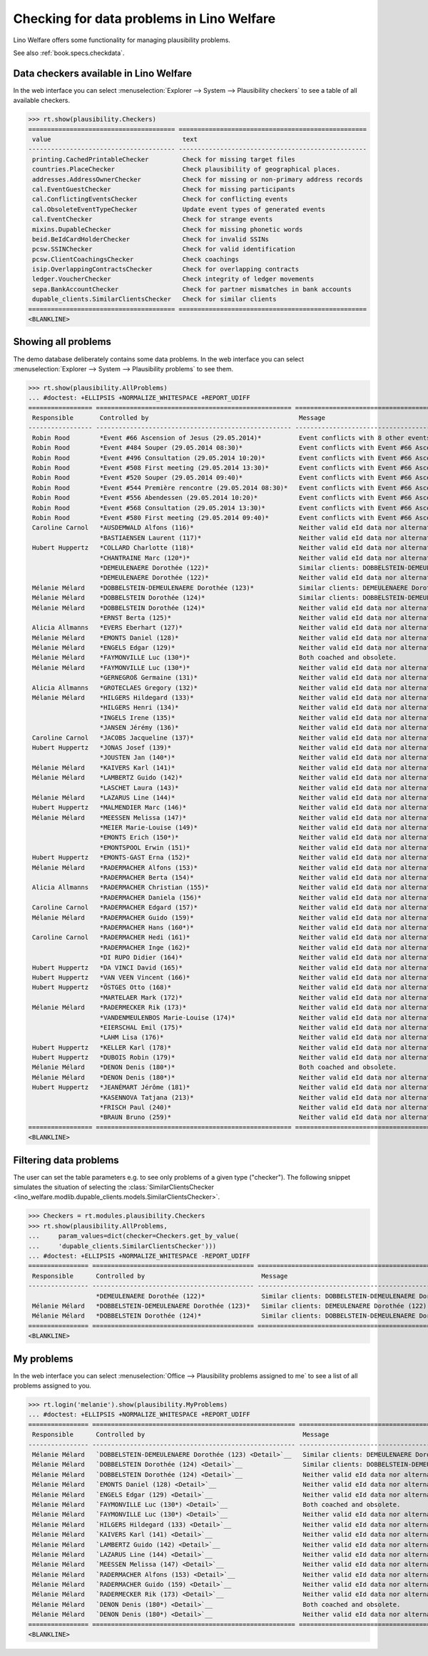 .. _welfare.specs.checkdata:
.. _welfare.tested.plausibility:

==========================================
Checking for data problems in Lino Welfare
==========================================

.. to test only this doc:

    $ python setup.py test -s tests.SpecsTests.test_checkdata

    >>> from lino import startup
    >>> startup('lino_welfare.projects.std.settings.doctests')
    >>> from lino.api.doctest import *

Lino Welfare offers some functionality for managing plausibility
problems.

See also :ref:`book.specs.checkdata`.


Data checkers available in Lino Welfare
=======================================

In the web interface you can select :menuselection:`Explorer -->
System --> Plausibility checkers` to see a table of all available
checkers.

.. 
    >>> show_menu_path(plausibility.Checkers)
    Explorer --> System --> Plausibility checkers
    
>>> rt.show(plausibility.Checkers)
======================================= ==================================================
 value                                   text
--------------------------------------- --------------------------------------------------
 printing.CachedPrintableChecker         Check for missing target files
 countries.PlaceChecker                  Check plausibility of geographical places.
 addresses.AddressOwnerChecker           Check for missing or non-primary address records
 cal.EventGuestChecker                   Check for missing participants
 cal.ConflictingEventsChecker            Check for conflicting events
 cal.ObsoleteEventTypeChecker            Update event types of generated events
 cal.EventChecker                        Check for strange events
 mixins.DupableChecker                   Check for missing phonetic words
 beid.BeIdCardHolderChecker              Check for invalid SSINs
 pcsw.SSINChecker                        Check for valid identification
 pcsw.ClientCoachingsChecker             Check coachings
 isip.OverlappingContractsChecker        Check for overlapping contracts
 ledger.VoucherChecker                   Check integrity of ledger movements
 sepa.BankAccountChecker                 Check for partner mismatches in bank accounts
 dupable_clients.SimilarClientsChecker   Check for similar clients
======================================= ==================================================
<BLANKLINE>



Showing all problems
====================
The demo database deliberately contains some data problems.
In the web interface you can select :menuselection:`Explorer -->
System --> Plausibility problems` to see them.

..
    >>> show_menu_path(plausibility.AllProblems)
    Explorer --> System --> Plausibility problems


>>> rt.show(plausibility.AllProblems)
... #doctest: +ELLIPSIS +NORMALIZE_WHITESPACE +REPORT_UDIFF
================= ==================================================== ================================================================= ================================
 Responsible       Controlled by                                        Message                                                           Plausibility checker
----------------- ---------------------------------------------------- ----------------------------------------------------------------- --------------------------------
 Robin Rood        *Event #66 Ascension of Jesus (29.05.2014)*          Event conflicts with 8 other events.                              Check for conflicting events
 Robin Rood        *Event #484 Souper (29.05.2014 08:30)*               Event conflicts with Event #66 Ascension of Jesus (29.05.2014).   Check for conflicting events
 Robin Rood        *Event #496 Consultation (29.05.2014 10:20)*         Event conflicts with Event #66 Ascension of Jesus (29.05.2014).   Check for conflicting events
 Robin Rood        *Event #508 First meeting (29.05.2014 13:30)*        Event conflicts with Event #66 Ascension of Jesus (29.05.2014).   Check for conflicting events
 Robin Rood        *Event #520 Souper (29.05.2014 09:40)*               Event conflicts with Event #66 Ascension of Jesus (29.05.2014).   Check for conflicting events
 Robin Rood        *Event #544 Première rencontre (29.05.2014 08:30)*   Event conflicts with Event #66 Ascension of Jesus (29.05.2014).   Check for conflicting events
 Robin Rood        *Event #556 Abendessen (29.05.2014 10:20)*           Event conflicts with Event #66 Ascension of Jesus (29.05.2014).   Check for conflicting events
 Robin Rood        *Event #568 Consultation (29.05.2014 13:30)*         Event conflicts with Event #66 Ascension of Jesus (29.05.2014).   Check for conflicting events
 Robin Rood        *Event #580 First meeting (29.05.2014 09:40)*        Event conflicts with Event #66 Ascension of Jesus (29.05.2014).   Check for conflicting events
 Caroline Carnol   *AUSDEMWALD Alfons (116)*                            Neither valid eId data nor alternative identifying document.      Check for valid identification
                   *BASTIAENSEN Laurent (117)*                          Neither valid eId data nor alternative identifying document.      Check for valid identification
 Hubert Huppertz   *COLLARD Charlotte (118)*                            Neither valid eId data nor alternative identifying document.      Check for valid identification
                   *CHANTRAINE Marc (120*)*                             Neither valid eId data nor alternative identifying document.      Check for valid identification
                   *DEMEULENAERE Dorothée (122)*                        Similar clients: DOBBELSTEIN-DEMEULENAERE Dorothée (123)          Check for similar clients
                   *DEMEULENAERE Dorothée (122)*                        Neither valid eId data nor alternative identifying document.      Check for valid identification
 Mélanie Mélard    *DOBBELSTEIN-DEMEULENAERE Dorothée (123)*            Similar clients: DEMEULENAERE Dorothée (122)                      Check for similar clients
 Mélanie Mélard    *DOBBELSTEIN Dorothée (124)*                         Similar clients: DOBBELSTEIN-DEMEULENAERE Dorothée (123)          Check for similar clients
 Mélanie Mélard    *DOBBELSTEIN Dorothée (124)*                         Neither valid eId data nor alternative identifying document.      Check for valid identification
                   *ERNST Berta (125)*                                  Neither valid eId data nor alternative identifying document.      Check for valid identification
 Alicia Allmanns   *EVERS Eberhart (127)*                               Neither valid eId data nor alternative identifying document.      Check for valid identification
 Mélanie Mélard    *EMONTS Daniel (128)*                                Neither valid eId data nor alternative identifying document.      Check for valid identification
 Mélanie Mélard    *ENGELS Edgar (129)*                                 Neither valid eId data nor alternative identifying document.      Check for valid identification
 Mélanie Mélard    *FAYMONVILLE Luc (130*)*                             Both coached and obsolete.                                        Check coachings
 Mélanie Mélard    *FAYMONVILLE Luc (130*)*                             Neither valid eId data nor alternative identifying document.      Check for valid identification
                   *GERNEGROß Germaine (131)*                           Neither valid eId data nor alternative identifying document.      Check for valid identification
 Alicia Allmanns   *GROTECLAES Gregory (132)*                           Neither valid eId data nor alternative identifying document.      Check for valid identification
 Mélanie Mélard    *HILGERS Hildegard (133)*                            Neither valid eId data nor alternative identifying document.      Check for valid identification
                   *HILGERS Henri (134)*                                Neither valid eId data nor alternative identifying document.      Check for valid identification
                   *INGELS Irene (135)*                                 Neither valid eId data nor alternative identifying document.      Check for valid identification
                   *JANSEN Jérémy (136)*                                Neither valid eId data nor alternative identifying document.      Check for valid identification
 Caroline Carnol   *JACOBS Jacqueline (137)*                            Neither valid eId data nor alternative identifying document.      Check for valid identification
 Hubert Huppertz   *JONAS Josef (139)*                                  Neither valid eId data nor alternative identifying document.      Check for valid identification
                   *JOUSTEN Jan (140*)*                                 Neither valid eId data nor alternative identifying document.      Check for valid identification
 Mélanie Mélard    *KAIVERS Karl (141)*                                 Neither valid eId data nor alternative identifying document.      Check for valid identification
 Mélanie Mélard    *LAMBERTZ Guido (142)*                               Neither valid eId data nor alternative identifying document.      Check for valid identification
                   *LASCHET Laura (143)*                                Neither valid eId data nor alternative identifying document.      Check for valid identification
 Mélanie Mélard    *LAZARUS Line (144)*                                 Neither valid eId data nor alternative identifying document.      Check for valid identification
 Hubert Huppertz   *MALMENDIER Marc (146)*                              Neither valid eId data nor alternative identifying document.      Check for valid identification
 Mélanie Mélard    *MEESSEN Melissa (147)*                              Neither valid eId data nor alternative identifying document.      Check for valid identification
                   *MEIER Marie-Louise (149)*                           Neither valid eId data nor alternative identifying document.      Check for valid identification
                   *EMONTS Erich (150*)*                                Neither valid eId data nor alternative identifying document.      Check for valid identification
                   *EMONTSPOOL Erwin (151)*                             Neither valid eId data nor alternative identifying document.      Check for valid identification
 Hubert Huppertz   *EMONTS-GAST Erna (152)*                             Neither valid eId data nor alternative identifying document.      Check for valid identification
 Mélanie Mélard    *RADERMACHER Alfons (153)*                           Neither valid eId data nor alternative identifying document.      Check for valid identification
                   *RADERMACHER Berta (154)*                            Neither valid eId data nor alternative identifying document.      Check for valid identification
 Alicia Allmanns   *RADERMACHER Christian (155)*                        Neither valid eId data nor alternative identifying document.      Check for valid identification
                   *RADERMACHER Daniela (156)*                          Neither valid eId data nor alternative identifying document.      Check for valid identification
 Caroline Carnol   *RADERMACHER Edgard (157)*                           Neither valid eId data nor alternative identifying document.      Check for valid identification
 Mélanie Mélard    *RADERMACHER Guido (159)*                            Neither valid eId data nor alternative identifying document.      Check for valid identification
                   *RADERMACHER Hans (160*)*                            Neither valid eId data nor alternative identifying document.      Check for valid identification
 Caroline Carnol   *RADERMACHER Hedi (161)*                             Neither valid eId data nor alternative identifying document.      Check for valid identification
                   *RADERMACHER Inge (162)*                             Neither valid eId data nor alternative identifying document.      Check for valid identification
                   *DI RUPO Didier (164)*                               Neither valid eId data nor alternative identifying document.      Check for valid identification
 Hubert Huppertz   *DA VINCI David (165)*                               Neither valid eId data nor alternative identifying document.      Check for valid identification
 Hubert Huppertz   *VAN VEEN Vincent (166)*                             Neither valid eId data nor alternative identifying document.      Check for valid identification
 Hubert Huppertz   *ÖSTGES Otto (168)*                                  Neither valid eId data nor alternative identifying document.      Check for valid identification
                   *MARTELAER Mark (172)*                               Neither valid eId data nor alternative identifying document.      Check for valid identification
 Mélanie Mélard    *RADERMECKER Rik (173)*                              Neither valid eId data nor alternative identifying document.      Check for valid identification
                   *VANDENMEULENBOS Marie-Louise (174)*                 Neither valid eId data nor alternative identifying document.      Check for valid identification
                   *EIERSCHAL Emil (175)*                               Neither valid eId data nor alternative identifying document.      Check for valid identification
                   *LAHM Lisa (176)*                                    Neither valid eId data nor alternative identifying document.      Check for valid identification
 Hubert Huppertz   *KELLER Karl (178)*                                  Neither valid eId data nor alternative identifying document.      Check for valid identification
 Hubert Huppertz   *DUBOIS Robin (179)*                                 Neither valid eId data nor alternative identifying document.      Check for valid identification
 Mélanie Mélard    *DENON Denis (180*)*                                 Both coached and obsolete.                                        Check coachings
 Mélanie Mélard    *DENON Denis (180*)*                                 Neither valid eId data nor alternative identifying document.      Check for valid identification
 Hubert Huppertz   *JEANÉMART Jérôme (181)*                             Neither valid eId data nor alternative identifying document.      Check for valid identification
                   *KASENNOVA Tatjana (213)*                            Neither valid eId data nor alternative identifying document.      Check for valid identification
                   *FRISCH Paul (240)*                                  Neither valid eId data nor alternative identifying document.      Check for valid identification
                   *BRAUN Bruno (259)*                                  Neither valid eId data nor alternative identifying document.      Check for valid identification
================= ==================================================== ================================================================= ================================
<BLANKLINE>


Filtering data problems
=======================

The user can set the table parameters e.g. to see only problems of a
given type ("checker"). The following snippet simulates the situation
of selecting the :class:`SimilarClientsChecker
<lino_welfare.modlib.dupable_clients.models.SimilarClientsChecker>`.

>>> Checkers = rt.modules.plausibility.Checkers
>>> rt.show(plausibility.AllProblems,
...     param_values=dict(checker=Checkers.get_by_value(
...     'dupable_clients.SimilarClientsChecker')))
... #doctest: +ELLIPSIS +NORMALIZE_WHITESPACE -REPORT_UDIFF
================ =========================================== ========================================================== ===========================
 Responsible      Controlled by                               Message                                                    Plausibility checker
---------------- ------------------------------------------- ---------------------------------------------------------- ---------------------------
                  *DEMEULENAERE Dorothée (122)*               Similar clients: DOBBELSTEIN-DEMEULENAERE Dorothée (123)   Check for similar clients
 Mélanie Mélard   *DOBBELSTEIN-DEMEULENAERE Dorothée (123)*   Similar clients: DEMEULENAERE Dorothée (122)               Check for similar clients
 Mélanie Mélard   *DOBBELSTEIN Dorothée (124)*                Similar clients: DOBBELSTEIN-DEMEULENAERE Dorothée (123)   Check for similar clients
================ =========================================== ========================================================== ===========================
<BLANKLINE>


My problems
===========

In the web interface you can select :menuselection:`Office -->
Plausibility problems assigned to me` to see a list of all problems
assigned to you.

..
    >>> show_menu_path(plausibility.MyProblems)
    Office --> Plausibility problems assigned to me

>>> rt.login('melanie').show(plausibility.MyProblems)
... #doctest: +ELLIPSIS +NORMALIZE_WHITESPACE +REPORT_UDIFF
================ ====================================================== ============================================================== ================================
 Responsible      Controlled by                                          Message                                                        Plausibility checker
---------------- ------------------------------------------------------ -------------------------------------------------------------- --------------------------------
 Mélanie Mélard   `DOBBELSTEIN-DEMEULENAERE Dorothée (123) <Detail>`__   Similar clients: DEMEULENAERE Dorothée (122)                   Check for similar clients
 Mélanie Mélard   `DOBBELSTEIN Dorothée (124) <Detail>`__                Similar clients: DOBBELSTEIN-DEMEULENAERE Dorothée (123)       Check for similar clients
 Mélanie Mélard   `DOBBELSTEIN Dorothée (124) <Detail>`__                Neither valid eId data nor alternative identifying document.   Check for valid identification
 Mélanie Mélard   `EMONTS Daniel (128) <Detail>`__                       Neither valid eId data nor alternative identifying document.   Check for valid identification
 Mélanie Mélard   `ENGELS Edgar (129) <Detail>`__                        Neither valid eId data nor alternative identifying document.   Check for valid identification
 Mélanie Mélard   `FAYMONVILLE Luc (130*) <Detail>`__                    Both coached and obsolete.                                     Check coachings
 Mélanie Mélard   `FAYMONVILLE Luc (130*) <Detail>`__                    Neither valid eId data nor alternative identifying document.   Check for valid identification
 Mélanie Mélard   `HILGERS Hildegard (133) <Detail>`__                   Neither valid eId data nor alternative identifying document.   Check for valid identification
 Mélanie Mélard   `KAIVERS Karl (141) <Detail>`__                        Neither valid eId data nor alternative identifying document.   Check for valid identification
 Mélanie Mélard   `LAMBERTZ Guido (142) <Detail>`__                      Neither valid eId data nor alternative identifying document.   Check for valid identification
 Mélanie Mélard   `LAZARUS Line (144) <Detail>`__                        Neither valid eId data nor alternative identifying document.   Check for valid identification
 Mélanie Mélard   `MEESSEN Melissa (147) <Detail>`__                     Neither valid eId data nor alternative identifying document.   Check for valid identification
 Mélanie Mélard   `RADERMACHER Alfons (153) <Detail>`__                  Neither valid eId data nor alternative identifying document.   Check for valid identification
 Mélanie Mélard   `RADERMACHER Guido (159) <Detail>`__                   Neither valid eId data nor alternative identifying document.   Check for valid identification
 Mélanie Mélard   `RADERMECKER Rik (173) <Detail>`__                     Neither valid eId data nor alternative identifying document.   Check for valid identification
 Mélanie Mélard   `DENON Denis (180*) <Detail>`__                        Both coached and obsolete.                                     Check coachings
 Mélanie Mélard   `DENON Denis (180*) <Detail>`__                        Neither valid eId data nor alternative identifying document.   Check for valid identification
================ ====================================================== ============================================================== ================================
<BLANKLINE>
